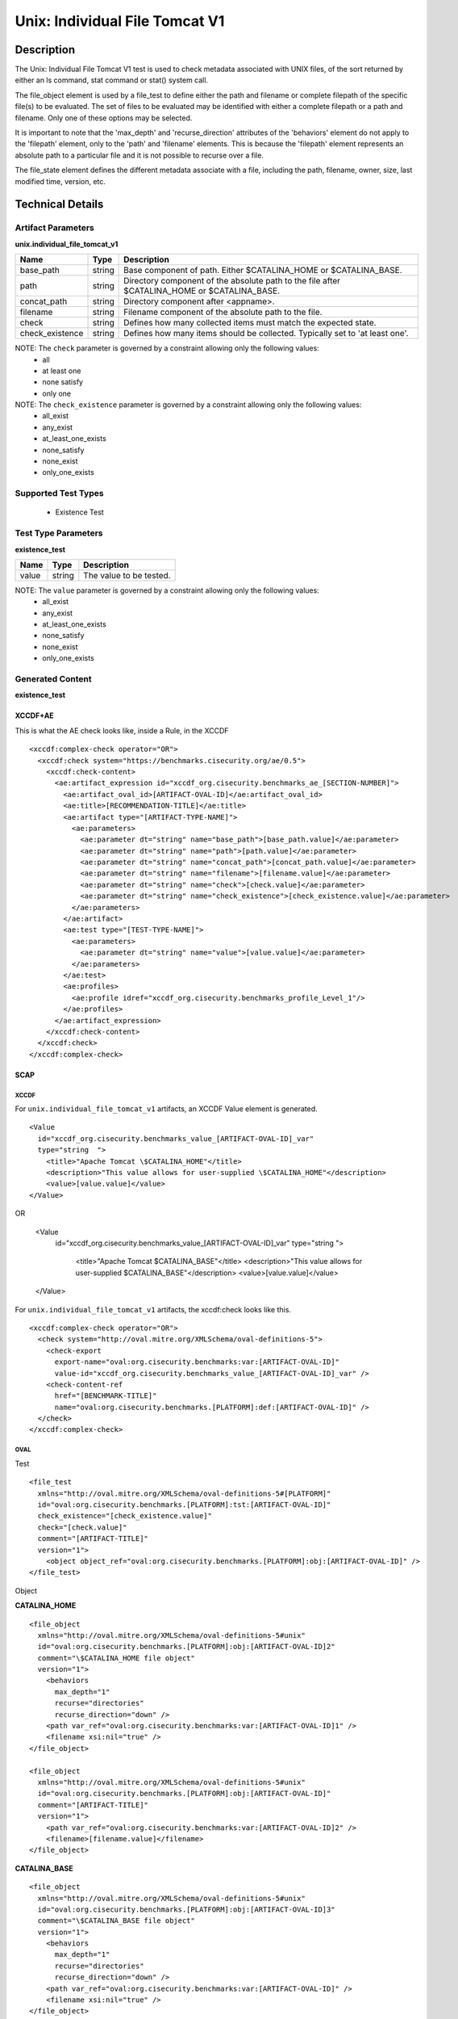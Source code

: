 Unix: Individual File Tomcat V1
===============================

Description
-----------

The Unix: Individual File Tomcat V1 test is used to check metadata
associated with UNIX files, of the sort returned by either an ls
command, stat command or stat() system call.

The file_object element is used by a file_test to define either the path and
filename or complete filepath of the specific file(s) to be evaluated.
The set of files to be evaluated may be identified with either a
complete filepath or a path and filename. Only one of these options may
be selected.

It is important to note that the 'max_depth' and 'recurse_direction'
attributes of the 'behaviors' element do not apply to the 'filepath'
element, only to the 'path' and 'filename' elements. This is because the
'filepath' element represents an absolute path to a particular file and
it is not possible to recurse over a file.

The file_state element defines the different metadata associate
with a file, including the path, filename, owner, size, last modified
time, version, etc.

Technical Details
-----------------

Artifact Parameters
~~~~~~~~~~~~~~~~~~~

**unix.individual_file_tomcat_v1**

+-----------------------------+---------+------------------------------------+
| Name                        | Type    | Description                        |
+=============================+=========+====================================+
| base_path                   | string  | Base component of path. Either     |
|                             |         | $CATALINA_HOME or $CATALINA_BASE.  |
+-----------------------------+---------+------------------------------------+
| path                        | string  | Directory component of the         |
|                             |         | absolute path to the file after    |
|                             |         | $CATALINA_HOME or $CATALINA_BASE.  |
+-----------------------------+---------+------------------------------------+
| concat_path                 | string  | Directory component after          |
|                             |         | <appname>.                         |
+-----------------------------+---------+------------------------------------+
| filename                    | string  | Filename component of the absolute |
|                             |         | path to the file.                  |
+-----------------------------+---------+------------------------------------+
| check                       | string  | Defines how many collected items   |
|                             |         | must match the expected state.     |
+-----------------------------+---------+------------------------------------+
| check_existence             | string  | Defines how many items should be   |
|                             |         | collected. Typically set to 'at    |
|                             |         | least one'.                        |
+-----------------------------+---------+------------------------------------+

NOTE: The ``check`` parameter is governed by a constraint allowing only the following values:
  - all
  - at least one
  - none satisfy
  - only one

NOTE: The ``check_existence`` parameter is governed by a constraint allowing only the following values:
  - all_exist
  - any_exist
  - at_least_one_exists
  - none_satisfy
  - none_exist
  - only_one_exists

Supported Test Types
~~~~~~~~~~~~~~~~~~~~

  - Existence Test

Test Type Parameters
~~~~~~~~~~~~~~~~~~~~

**existence_test**

===== ====== =======================
Name  Type   Description
===== ====== =======================
value string The value to be tested.
===== ====== =======================

NOTE: The ``value`` parameter is governed by a constraint allowing only the following values:
  - all_exist
  - any_exist
  - at_least_one_exists
  - none_satisfy
  - none_exist
  - only_one_exists

Generated Content
~~~~~~~~~~~~~~~~~

**existence_test**

XCCDF+AE
^^^^^^^^

This is what the AE check looks like, inside a Rule, in the XCCDF

::

  <xccdf:complex-check operator="OR">
    <xccdf:check system="https://benchmarks.cisecurity.org/ae/0.5">
      <xccdf:check-content>
        <ae:artifact_expression id="xccdf_org.cisecurity.benchmarks_ae_[SECTION-NUMBER]">
          <ae:artifact_oval_id>[ARTIFACT-OVAL-ID]</ae:artifact_oval_id>
          <ae:title>[RECOMMENDATION-TITLE]</ae:title>
          <ae:artifact type="[ARTIFACT-TYPE-NAME]">
            <ae:parameters>
              <ae:parameter dt="string" name="base_path">[base_path.value]</ae:parameter>
              <ae:parameter dt="string" name="path">[path.value]</ae:parameter>
              <ae:parameter dt="string" name="concat_path">[concat_path.value]</ae:parameter>
              <ae:parameter dt="string" name="filename">[filename.value]</ae:parameter>
              <ae:parameter dt="string" name="check">[check.value]</ae:parameter>
              <ae:parameter dt="string" name="check_existence">[check_existence.value]</ae:parameter>
            </ae:parameters>
          </ae:artifact>
          <ae:test type="[TEST-TYPE-NAME]">
            <ae:parameters>
              <ae:parameter dt="string" name="value">[value.value]</ae:parameter>
            </ae:parameters>
          </ae:test>
          <ae:profiles>
            <ae:profile idref="xccdf_org.cisecurity.benchmarks_profile_Level_1"/>
          </ae:profiles>
        </ae:artifact_expression>
      </xccdf:check-content>
    </xccdf:check>
  </xccdf:complex-check>

SCAP
^^^^

XCCDF
'''''

For ``unix.individual_file_tomcat_v1`` artifacts, an XCCDF Value element
is generated.

::

  <Value 
    id="xccdf_org.cisecurity.benchmarks_value_[ARTIFACT-OVAL-ID]_var" 
    type="string  ">
      <title>"Apache Tomcat \$CATALINA_HOME"</title>
      <description>"This value allows for user-supplied \$CATALINA_HOME"</description>
      <value>[value.value]</value>
  </Value>

OR

  <Value 
    id="xccdf_org.cisecurity.benchmarks_value_[ARTIFACT-OVAL-ID]_var" 
    type="string  ">
      <title>"Apache Tomcat \$CATALINA_BASE"</title>
      <description>"This value allows for user-supplied \$CATALINA_BASE"</description>
      <value>[value.value]</value>
  </Value>

For ``unix.individual_file_tomcat_v1`` artifacts, the xccdf:check looks
like this.

::

  <xccdf:complex-check operator="OR">
    <check system="http://oval.mitre.org/XMLSchema/oval-definitions-5">
      <check-export 
        export-name="oval:org.cisecurity.benchmarks:var:[ARTIFACT-OVAL-ID]" 
        value-id="xccdf_org.cisecurity.benchmarks_value_[ARTIFACT-OVAL-ID]_var" />
      <check-content-ref 
        href="[BENCHMARK-TITLE]"
        name="oval:org.cisecurity.benchmarks.[PLATFORM]:def:[ARTIFACT-OVAL-ID]" />
    </check>
  </xccdf:complex-check>

OVAL
''''

Test

::

  <file_test
    xmlns="http://oval.mitre.org/XMLSchema/oval-definitions-5#[PLATFORM]" 
    id="oval:org.cisecurity.benchmarks.[PLATFORM]:tst:[ARTIFACT-OVAL-ID]"
    check_existence="[check_existence.value]" 
    check="[check.value]" 
    comment="[ARTIFACT-TITLE]"
    version="1">
      <object object_ref="oval:org.cisecurity.benchmarks.[PLATFORM]:obj:[ARTIFACT-OVAL-ID]" />
  </file_test>

Object

**CATALINA_HOME**

::

  <file_object 
    xmlns="http://oval.mitre.org/XMLSchema/oval-definitions-5#unix"
    id="oval:org.cisecurity.benchmarks.[PLATFORM]:obj:[ARTIFACT-OVAL-ID]2"
    comment="\$CATALINA_HOME file object"
    version="1">
      <behaviors 
        max_depth="1"
        recurse="directories"
        recurse_direction="down" />
      <path var_ref="oval:org.cisecurity.benchmarks:var:[ARTIFACT-OVAL-ID]1" />
      <filename xsi:nil="true" />
  </file_object>

  <file_object 
    xmlns="http://oval.mitre.org/XMLSchema/oval-definitions-5#unix"
    id="oval:org.cisecurity.benchmarks.[PLATFORM]:obj:[ARTIFACT-OVAL-ID]"
    comment="[ARTIFACT-TITLE]"
    version="1">
      <path var_ref="oval:org.cisecurity.benchmarks:var:[ARTIFACT-OVAL-ID]2" />
      <filename>[filename.value]</filename>
  </file_object>

**CATALINA_BASE**

::

  <file_object 
    xmlns="http://oval.mitre.org/XMLSchema/oval-definitions-5#unix"
    id="oval:org.cisecurity.benchmarks.[PLATFORM]:obj:[ARTIFACT-OVAL-ID]3"
    comment="\$CATALINA_BASE file object"
    version="1">
      <behaviors 
        max_depth="1"
        recurse="directories"
        recurse_direction="down" />
      <path var_ref="oval:org.cisecurity.benchmarks:var:[ARTIFACT-OVAL-ID]" />
      <filename xsi:nil="true" />
  </file_object>

  <file_object 
    xmlns="http://oval.mitre.org/XMLSchema/oval-definitions-5#unix"
    id="oval:org.cisecurity.benchmarks.[PLATFORM]:obj:[ARTIFACT-OVAL-ID]"
    comment="[ARTIFACT-TITLE]"
    version="1">
      <path var_ref="oval:org.cisecurity.benchmarks:var:[ARTIFACT-OVAL-ID]3" />
      <filename>[filename.value]</filename>
  </file_object>

State

::

  N/A

Variable

::

  <local_variable 
    id="oval:org.cisecurity.benchmarks.[PLATFORM]:var:[ARTIFACT-OVAL-ID]1"
    datatype="string"
    comment="\$CATALINA_BASE directory"
    version="1">
      <concat>
        <end character="/">
          <variable_component var_ref="oval:org.cisecurity.benchmarks:var:[ARTIFACT-OVAL-ID]1" />
        </end>
        <literal_component>
            [literal_component.value]
        </literal_component>
      </concat>
  </local_variable>

  <local_variable 
    id="oval:org.cisecurity.benchmarks.[PLATFORM]:var:[ARTIFACT-OVAL-ID]3"
    datatype="string"
    comment="\$CATALINA_HOME directory"
    version="1">
      <concat>
        <end character="/">
          <object_component 
            object_ref="oval:org.cisecurity.benchmarks.[PLATFORM]:obj:[ARTIFACT-OVAL-ID]3"
            item_field="path" />
        </end>
        <literal_component>[literal_component.value]</literal_component>
      </concat>
  </local_variable>

YAML
^^^^

::

  artifact-expression:
    artifact-unique-id: "[ARTIFACT-OVAL-ID]"
    artifact-title: "[RECOMMENDATION-TITLE]"
    artifact:
      type: "[ARTIFACT-TYPE-NAME]"
      parameters:
        - parameter:
            name: "base_path
            dt: "string"
            value: "[base_path.value]"
        - parameter:
            name: "path"
            dt: "string"
            value: "[path.value]"
        - parameter:
            name: "concat_path"
            dt: "string"
            value: "concat_path.value]"
        - parameter:
            name: "filename"
            dt: "string"
            value: "[filename.value]"
        - parameter:
            name: "check"
            dt: "string"
            value: "[check.value]"
        - parameter:
            name: "check_existence"
            dt: "string"
            value: "[check_existence.value]"
    test:
      type: "[TEST-TYPE-NAME]"
      parameters:
        - parameter:
            name: "value"
            dt: "string"
            value: "[value.value]"

JSON
^^^^

::

  {
    "artifact-expression": {
      "artifact-unique-id": "[ARTIFACT-OVAL-ID]",
      "artifact-title": "[RECOMMENDATION-TITLE]",
      "artifact": {
        "type": "[ARTIFACT-TYPE-NAME]",
        "parameters": [
          {
            "parameter": {
              "name": "base_path",
              "type": "string",
              "value": "[base_path.value]"
            }
          },
          {
            "parameter": {
              "name": "path",
              "type": "string",
              "value": "[path.value]"
            }
          },
          {
            "parameter": {
              "name": "concat_path",
              "type": "string",
              "value": "[concat_path.value]"
            }
          },
          {
            "parameter": {
              "name": "filename",
              "type": "string",
              "value": "[filename.value]"
            }
          },
          {
            "parameter": {
              "name": "check",
              "type": "string",
              "value": "[check.value]"
            }
          },
          {
            "parameter": {
              "name": "check_existence",
              "type": "string",
              "value": "[check_existence.value]"
            }
          }
        ]
      },
      "test": {
        "type": "[TEST-TYPE-NAME]",
        "parameters": [
          {
            "parameter": {
              "name": "value",
              "type": "string",
              "value": "[value.value]"
            }
          }
        ]
      }
    }
  }
